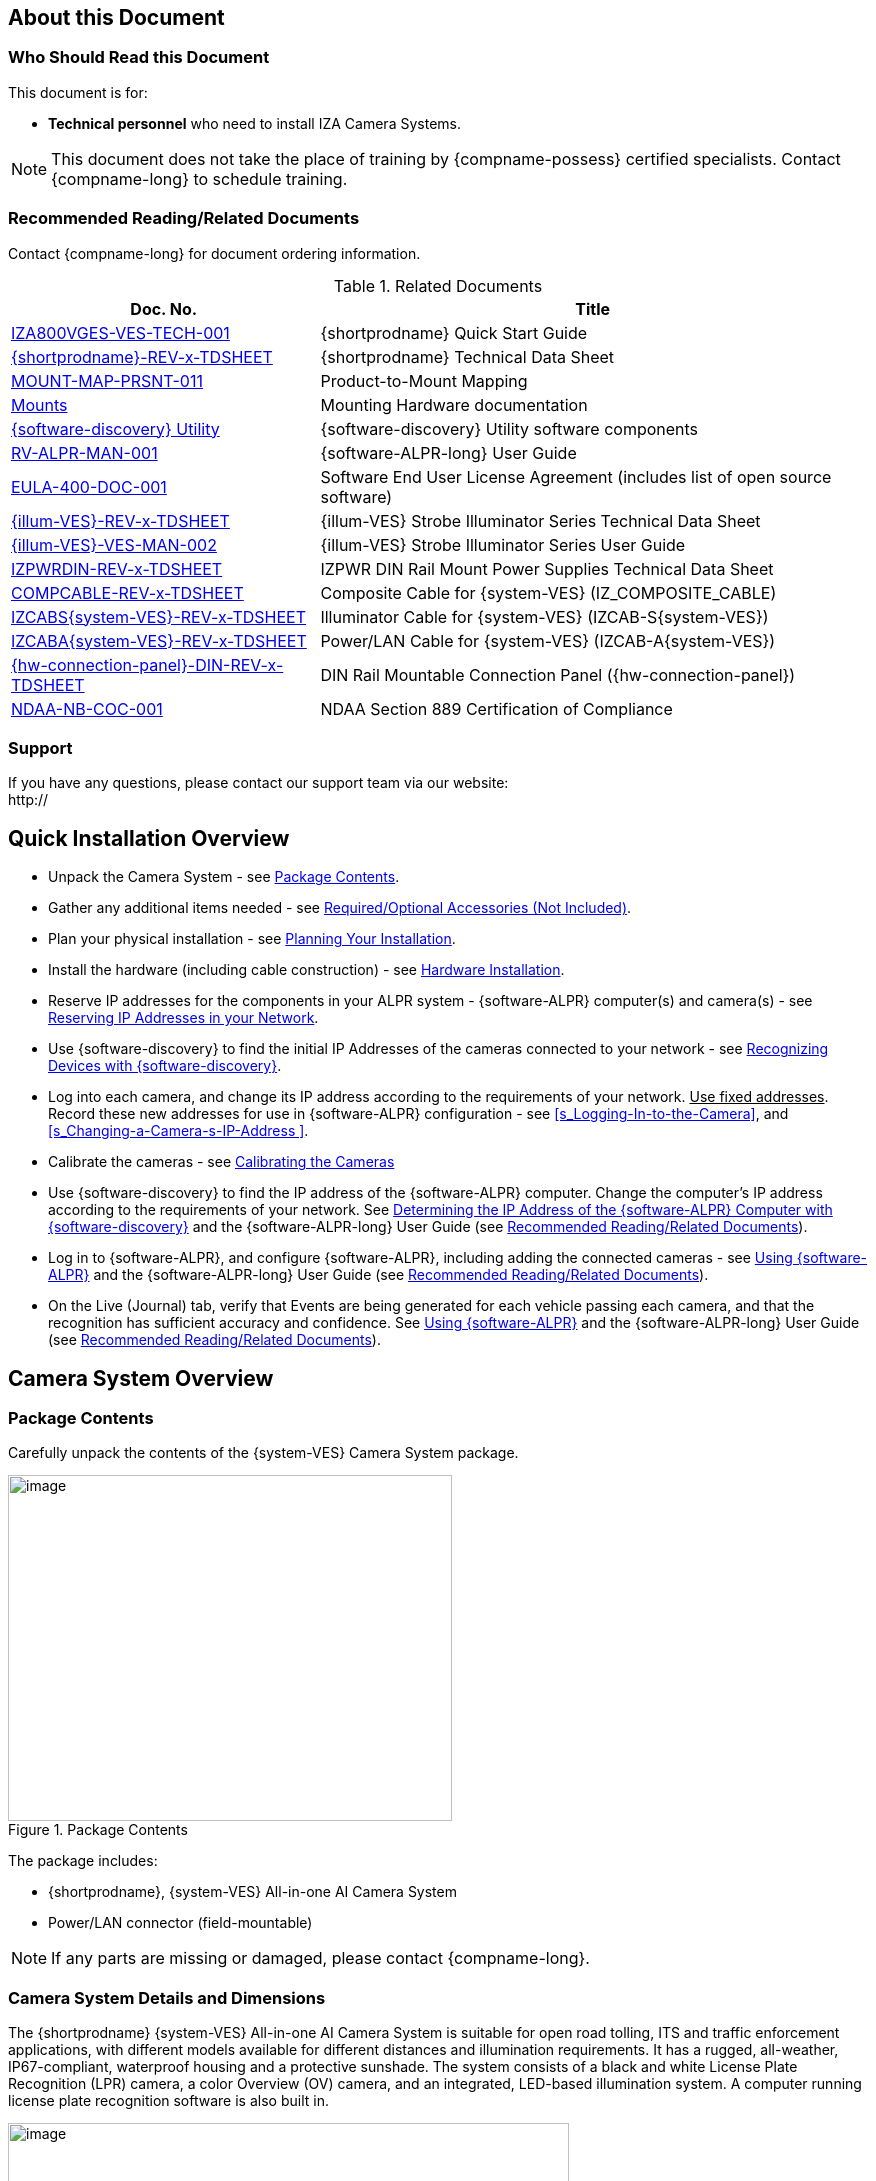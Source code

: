 [#s_About-this-Document]

== About this Document

[#s_Who-Should-Read-this-Document]

=== Who Should Read this Document

This document is for:

* *Technical personnel* who need to install IZA Camera Systems.

[NOTE]

========================================

This document does not take the place of training by {compname-possess} certified specialists. Contact {compname-long} to schedule training.

========================================

[#s_Related-Documents]

=== Recommended Reading/Related Documents

Contact {compname-long} for document ordering information.

[#t_Related-Documents]

.Related Documents

[width="100%",cols="36%,64%",options="header",]
|===
|Doc. No. |Title
|https://drive.google.com/drive/folders/1Zv941s8KiKIKUpcsDYQnF8Tw5DBNJS0c?usp=sharing[IZA800VGES-VES-TECH-001] |{shortprodname} Quick Start Guide
|https://drive.google.com/drive/folders/1Zv941s8KiKIKUpcsDYQnF8Tw5DBNJS0c?usp=sharing[{shortprodname}-REV-x-TDSHEET] |{shortprodname} Technical Data Sheet
|https://drive.google.com/drive/folders/1-2TM0zk6V9hCtjFb6t0NTRZMvlLeTv9Z?usp=sharing[MOUNT-MAP-PRSNT-011] |Product-to-Mount Mapping
|https://drive.google.com/drive/folders/17Yg4kV20Fp7QvsSRtv6vZ_pR-b0qVqXP?usp=sharing[Mounts] |Mounting Hardware documentation
|https://drive.google.com/open?id=1s3pU0ZGS9QmaJ5KHYNnu1wWxeCLzpNQq[{software-discovery} Utility] |{software-discovery} Utility software components
|https://drive.google.com/drive/folders/1Hz1mXjDo4MDDwlEiBVigyxUnc1ZEsEX8?usp=sharing[RV-ALPR-MAN-001] |{software-ALPR-long} User Guide
|https://drive.google.com/drive/folders/1pN8lGgXbNLrHVzWFKTg0gS-hl_kU5jD-?usp=share_link[EULA-400-DOC-001] |Software End User License Agreement (includes list of open source software)
|https://drive.google.com/drive/folders/1Woh6fU_1iM3juwsDbkNT30UQtDmVVtox?usp=sharing[{illum-VES}-REV-x-TDSHEET] |{illum-VES} Strobe Illuminator Series Technical Data Sheet
|https://drive.google.com/drive/folders/1Woh6fU_1iM3juwsDbkNT30UQtDmVVtox?usp=sharing[{illum-VES}-VES-MAN-002] |{illum-VES} Strobe Illuminator Series User Guide
|https://drive.google.com/drive/folders/0B3mb9ZzMk00OSmZNS21UeEZzRjg?resourcekey=0-3a07-3tXvASZ8GCt7Knpqg&usp=sharing[IZPWRDIN-REV-x-TDSHEET] |IZPWR DIN Rail Mount Power Supplies Technical Data Sheet
|https://drive.google.com/drive/folders/1RnLHJhFwo4Tu_yfUJ1rFoUcnxJxzd-5k?usp=sharing[COMPCABLE-REV-x-TDSHEET] |Composite Cable for {system-VES} (IZ_COMPOSITE_CABLE)
|https://drive.google.com/drive/folders/1A1kXsMSm38YRO1cDlz7Fgs8_NcQaNwFG?usp=sharing[IZCABS{system-VES}-REV-x-TDSHEET] |Illuminator Cable for {system-VES} (IZCAB-S{system-VES})
|https://drive.google.com/drive/folders/17KJlkWX6jeHKhoxzIQzhlSbgjlOwtg9N?usp=sharing[IZCABA{system-VES}-REV-x-TDSHEET] |Power/LAN Cable for {system-VES} (IZCAB-A{system-VES})
|https://drive.google.com/drive/folders/1JmAK4YB9cdnadiVI8_odHUWEETqqQjtn?usp=share_link[{hw-connection-panel}-DIN-REV-x-TDSHEET] |DIN Rail Mountable Connection Panel ({hw-connection-panel})
|https://drive.google.com/drive/folders/190lmdZ4xQSpx2Ksn-XVgOINE6D14rhSv?usp=sharing[NDAA-NB-COC-001] |NDAA Section 889 Certification of Compliance
|===

[#s_Support]

=== Support

If you have any questions, please contact our support team via our website: +
http://

[#s_Quick-Installation-Overview]

== Quick Installation Overview

* Unpack the Camera System - see <<s_Package-Contents>>.

* Gather any additional items needed - see <<s_Required-Optional-Accessories-Not-Included>>.

* Plan your physical installation - see <<s_Planning-Your-Installation>>.

* Install the hardware (including cable construction) - see <<s_Hardware-Installation>>.

* Reserve IP addresses for the components in your ALPR system - {software-ALPR} computer(s) and camera(s) - see <<s_Reserving-IP-Addresses-in-your-Network>>.

* Use {software-discovery} to find the initial IP Addresses of the cameras connected to your network - see <<s_Recognizing-Devices-with-IZ-Discovery>>.

* Log into each camera, and change its IP address according to the requirements of your network. +++<u>+++Use fixed addresses+++</u>+++. Record these new addresses for use in {software-ALPR} configuration - see <<s_Logging-In-to-the-Camera>>, and <<s_Changing-a-Camera-s-IP-Address >>.

* Calibrate the cameras - see <<s_Calibrating-the-Cameras>>

* Use {software-discovery} to find the IP address of the {software-ALPR} computer. Change the computer's IP address according to the requirements of your network. See <<s_Determining-the-IP-Address-of-the-RoadView-Computer-with-IZ-Discovery>> and the {software-ALPR-long} User Guide (see <<s_Related-Documents>>).

* Log in to {software-ALPR}, and configure {software-ALPR}, including adding the connected cameras - see <<s_Using-RoadView>> and the {software-ALPR-long} User Guide (see <<s_Related-Documents>>).

* On the Live (Journal) tab, verify that Events are being generated for each vehicle passing each camera, and that the recognition has sufficient accuracy and confidence. See <<s_Using-RoadView>> and the {software-ALPR-long} User Guide (see <<s_Related-Documents>>).

[#s_Camera-System-Overview]

== Camera System Overview

[#s_Package-Contents]

=== Package Contents

Carefully unpack the contents of the {system-VES} Camera System package.

[#f_Package-Contents]

.Package Contents

image::./UserGuide/image1.png[image,width=444,height=346]

The package includes:

* {shortprodname}, {system-VES} All-in-one AI Camera System

* Power/LAN connector (field-mountable)

[NOTE]

========================================

If any parts are missing or damaged, please contact {compname-long}.

========================================

[#s_Camera-System-Details-and-Dimensions]

=== Camera System Details and Dimensions

The {shortprodname} {system-VES} All-in-one AI Camera System is suitable for open road tolling, ITS and traffic enforcement applications, with different models available for different distances and illumination requirements. It has a rugged, all-weather, IP67-compliant, waterproof housing and a protective sunshade. The system consists of a black and white License Plate Recognition (LPR) camera, a color Overview (OV) camera, and an integrated, LED-based illumination system. A computer running license plate recognition software is also built in.

[#f_Front-View-of-the-Camera-System]

.Front View of the Camera System

image::./UserGuide/image2.png[image,width=561,height=284]

[#f_Underside-of-the-Camera-System-and-Connectors]

.Underside of the Camera System and Connectors

image::./UserGuide/image3.png[image,width=606,height=236]

[#f_Dimensions]

image::./UserGuide/image4.png[image,width=370,height=199]

image::./UserGuide/image5.png[image,width=467,height=239]

.Dimensions

image::./UserGuide/image6.png[image,width=483,height=269]

[#s_Multi-flash-Technology]

=== Multi-flash Technology

The Camera System's illuminators project different light intensities in a sequence (also called multi-flash technology). This produces a series of video frames with varying degrees of illumination, which helps to determine the best possible recognition.

[#f_Frames-with-Different-Illumination-Intensities]

.Frames with Different Illumination Intensities

image::./UserGuide/image7.png[image,width=524,height=75]

[#s_Built-in-White-LEDs-White-LED-Models]

=== Built-in White LEDs (White LED Models)

Some of the built-in LEDs of some models of the {shortprodname} are white. They are used for overview image illumination.

[#f_IZA800G{system-VES}-White-LED-Positions]

.{shortprodname} White LED Positions

image::./UserGuide/image8.png[image,width=279,height=215]

[#s_Specifications]

=== Specifications

*_\{TBD: complex table}_*

[#t_Technical-Specifications]

.Technical Specifications

[width="100%",cols="20%,20%,60%",options="header",]
|===
|Item | |Specification
|Supported Analytics |LPR Analytics |Plate Recognition, State of Issue, Type
| |Vehicle Analytics |Vehicle Detection, Classification, Color, Make; +
Vehicle Without Plate
|Field of View (FOV) | |14 ft (H) x 10 ft (V) (4.3 x 3.0 m)
|Max Vehicle Speed | |Up to 120 mph (193 km/h)
|LPR Capture Distance* +
(for U.S.A. plates) | a|
* S - Short distance, 5-35 ft (2-11 m)

* L - Long distance, 30-70 ft (9-21 m)

|LPR Illumination |Number of LEDs a|
* DR, IR - 15 high power LEDs

* DRW, IRW - 10 high power LEDs

| |Wavelength a|
* DR - Deep Red

* IR - Infrared

| |Beam Angle a|
* S - 40°x16°

* L - 15°x15°

|LPR Camera |Shutter Type |Global
| |Sensor |Sony IMX265
| |Resolution |3.19 MP - 2048 (H) x 1536 (V)
| |Lens a|
* S - 6-22 mm; Motorized Zoom and Auto-focus

* L - 12-40 mm; Motorized Zoom and Auto-focus

| |Video Compression |MJPEG, H.264, H.265
| |Video Streaming |RTSP Protocol
|OV Illumination |Number of LEDs a|
* DR, IR - No visible light LEDs

* DRW, IRW - 5 high power LEDs

| |Wavelength a|
* DR, IR, - N/A

* DRW, IRW - Visible, Warm White

| |Beam Angle a|
* S - 40°x16°

* L - 15°x15°

|OV Camera |Shutter Type |Global
| |Sensor |Sony IMX265
| |Resolution |3.19 MP - 2048 (H) x 1536 (V)
| |Lens a|
* S - 6-22 mm; Motorized Zoom and Auto-focus

* L - 12-40 mm; Motorized Zoom and Auto-focus

| |Video Compression |MJPEG, H.264, H.265
| |Video Streaming |RTSP Protocol
|Supported Protocols (for additional protocols, see the https://drive.google.com/drive/folders/1Hz1mXjDo4MDDwlEiBVigyxUnc1ZEsEX8?usp=share_link[{software-ALPR}] documentation) |{compname-short} HTTP API |LPR Events are reported to 3rd party systems via protocols such as the {compname-short} HTTP API protocol. Each LPR Event includes metadata and associated images.
| |{compname-short} Discovery |The {compname-short} Discovery Protocol is used by the {software-discovery} utility to find all devices connected to the LAN. {software-discovery} also enables display and editing of each device's network settings.
|AI Processor |GPU |NVIDIA Maxwell architecture with 128 CUDA® cores
| |CPU |Quad-core ARM Cortex-A57 MPCore processor
| |RAM |4 GB 64-bit LPDDR4, 1600MHz 25.6 GB/s
| |System Storage |MicroSD, 64 Gb
| |Data Storage |SSD, 250 Gb
| |RTC Battery |Maintains real-time clock date and time for 4-6 hours
| | |Rechargeable; Full charge-up time: 12 hours
| |OS |Linux Ubuntu 18.04
|Environmental |Ingress Protection |IP67
| |Operating Temperature |-22°F to 140°F (-30°C to 60°C)
| |Storage Temperature |-22°F to 158°F (-30°C to 70°C)
| |Humidity |0% - 90% RH, non-condensing
|Certifications |EMC |FCC Class B/CE
| |Interoperability |ONVIF compliant, Profile S
| |RoHS |RoHS
| |Impact Protection |IK10 (Vandal-proof)
| |Eye Safety |IEC62471 Group 1
| |NDAA |NDAA Section 889 compliant
|Physical |Dimensions |(W x H x D) 6.7" x 4.7" x 17.7" +
(171 mm x 119 mm x 451 mm)
| |Weight |9.0 lbs (4.1 kg)
| |Color |White
|Interface |Ethernet |100BASE-TX, 2 pairs, Full Duplex
| |Connectors a|
* Power/LAN - Waterproof outdoor RD24 6{plus}PE-pin male connector

* Illuminator - Waterproof outdoor RD24 6{plus}PE-pin female connector with protective cap

| |Illuminator Configuration |RS485: A{plus}, B-
| |Strobe Output |OV Strobe: 5 V isolated
|Power |Input Voltage |24 VDC {plus}/- 10%, Class 2 Low-Voltage
| |Power Consumption |25 W
|Accessories Included | |Sunshade
| | |Power/LAN Cable Connector: Waterproof outdoor Binder RD24, part no. https://www.binder-usa.com/us-en/products/power-connectors/rd24-power/99-4218-70-07-rd24-female-angled-connector-contacts-6-pe-60-80-mm-unshielded-screw-clamp-ip67-ul-esti-vde-pg-9[99 4218 70 07]
|Accessories Available | |https://drive.google.com/drive/folders/1Woh6fU_1iM3juwsDbkNT30UQtDmVVtox?usp=sharing[{illum-VES} Strobe Illuminator]
| | |https://drive.google.com/drive/folders/1RnLHJhFwo4Tu_yfUJ1rFoUcnxJxzd-5k?usp=sharing[IZ Composite Cable]
| | |https://drive.google.com/drive/folders/1A1kXsMSm38YRO1cDlz7Fgs8_NcQaNwFG?usp=sharing[Illuminator Cable for {system-VES} System (IZCAB-S{system-VES})]
| | |https://drive.google.com/drive/folders/17KJlkWX6jeHKhoxzIQzhlSbgjlOwtg9N?usp=sharing[Power/LAN Cable for {system-VES} System (IZCAB-A{system-VES})]
| | |https://drive.google.com/drive/folders/1JmAK4YB9cdnadiVI8_odHUWEETqqQjtn?usp=share_link[DIN Rail Mountable Connection Panel ({hw-connection-panel})]
| | |https://drive.google.com/drive/folders/17Yg4kV20Fp7QvsSRtv6vZ_pR-b0qVqXP?usp=sharing[Different mount options available]
| | |https://drive.google.com/drive/folders/0B3mb9ZzMk00OSmZNS21UeEZzRjg?resourcekey=0-3a07-3tXvASZ8GCt7Knpqg&usp=share_link[Different power supply options available]
|===

* LPR Capture Distance is measured from camera to plate

[#s_Required-Optional-Accessories-Not-Included]

== Required/Optional Accessories (Not Included)

[#s_Required-Accessories]

=== Required Accessories

* {compname-short} IZ Composite Cable or {compname-short} Power/LAN Cable for {system-VES} System; see <<s_Power-LAN-Cable-Options>>.

* 0.1 in (2.5 mm) flat screwdriver for tightening the screw terminals of the Power/LAN connector (see <<s_Power-LAN-Cable-Options>>) and 0.08 in (2 mm) flat screwdriver for tightening the screw terminal blocks of the {hw-connection-panel}.

* Network (LAN) cabling (typically CAT 5e/6 cable) with metal-body RJ45 connectors. The total length of the cable should not exceed 328 feet (100 meters). **See <<**s_Connecting-the-Camera-System-Illuminator-Power-Supply-and-Network**>> for important LAN cable information.**

[IMPORTANT]

========================================

When using {compname-short} cables (such as the IZ Composite Cable or the prefabricated Power/LAN Cable), for proper LAN connectivity from the camera via the {hw-connection-panel} (see <<s_Connecting-the-IZ-Panel>>) , the maximum cable length is 200 feet.

========================================

* Tools for building LAN cables (wire stripper, crimp tool, etc.) and RJ45 connectors with metal bodies.

[IMPORTANT]

========================================

All network cable extensions and repeaters must be shielded.

========================================

* You will need to provide a laptop computer to use for configuration. If you will be using the laptop outdoors, the screen must be able to be seen in strong sunlight. Required software:

** Windows 10 or above - with .NET 4.5 enabled in "Windows Features"

** Internet Explorer browser version 11 or higher +
You can add an IE Tab extension to Chrome at this https://chrome.google.com/webstore/detail/ie-tab/hehijbfgiekmjfkfjpbkbammjbdenadd[link] (to enable access to the camera configuration application -see <<s_Logging-In-to-the-Camera>>).

* The following accessories can be supplied by {compname-med}:

[#t_Required-Accessories]

.Required Accessories

[width="100%",cols="33%,67%",options="header",]
|===
|Item |Notes
|24VDC power supply (voltage-adjustable) |{compname-med} model power supply.
|Mounting Hardware (pan-tilt-roll bracket) |Typically on gantry or wall/pole; see the Mounting Hardware documentation for details (see <<s_Related-Documents>>)
|===

[#s_Optional-Accessories]

=== Optional Accessories

* External Illuminator - Can be used to enhance overview vehicle image quality, for front and/or rear capture.

** Mount illuminators at an appropriate distance away from their associated Camera System(s), according to the objecti{system-VES} of your project. Contact {compname-short} for guidance/training about this subject.

** Position the illuminator so you can aim it at the place where vehicles pass for recognition - while minimizing the glare into drivers' eyes. In most cases, however, white illuminators are mounted to be aimed at the rear of vehicles. Illuminator aiming is most effective at night.

* The illuminator is powered via a cable from the Camera System's illuminator panel connector. Use an Illuminator Cable for {system-VES} System.

[#s_Planning-Your-Installation]

== Planning Your Installation

[#s_Horizontal-Field-of-View-Capture-Line]

=== Horizontal Field of View (Capture Line)

Your Camera System's Field of View (FOV) is the area that the camera can "see". You can think of this area as an imaginary rectangle rising from the lane upwards. The width of this area is called the horizontal FOV or "capture line".

See <<s_Specifications>> for the horizontal and vertical FOV specifications.

[#f_Field-of-View-Capture-Line]

.Field of View (Capture Line)

image::./UserGuide/image9.png[image,width=634,height=194]

Select your Camera System's position so that license plates are always within the capture line and parallel to it, with the Camera System facing as straight at the plates as possible - as shown in the following diagrams:

[#f_Plates-Within-Capture-Line]

.Plates Within Capture Line

image::./UserGuide/image10.png[image,width=247,height=411]

[#f_Plates-Parallel-to-Capture-Line-Away-from-Road-Cur{system-VES}]

.Plates Parallel to Capture Line - Away from Road Cur{system-VES}

image::./UserGuide/image11.png[image,width=503,height=314]

[#s_Angles-and-Distances]

=== Angles and Distances

[IMPORTANT]

========================================

Installations that position the camera at significant angles in relation to the plates will reduce the line-of-sight distances specified.

========================================

[#f_Horizontal-Camera-Angle-Pan-Angle]

.Horizontal Camera Angle (Pan Angle)

image::./UserGuide/image12.png[image,width=310,height=332]

[NOTE]

========================================

The maximum horizontal angle allowed is 30° (to the farthest point at the end of the capture line).

If you must capture plates on a curve, place the Camera System on the side of the road that minimizes the horizontal angle.

At larger angles, the reflectivity of the plates is reduced, resulting in images with less contrast.

For plates whose characters are very shiny (for example, silvery), the *weighted* angle must be less than 20 degrees. The weighted angle is the angle between a line from the camera to the plate, and a line running straight ahead from the vehicle.

========================================

[#f_Vertical-Camera-Angle-Tilt-Angle-and-Line-of-Sight-Distance-from-Plate]

.Vertical Camera Angle (Tilt Angle) and Line-of-Sight Distance from Plate

image::./UserGuide/image13.png[image,width=626,height=194]

[NOTE]

========================================

The distance from the Camera System to the capture line must be within the viewing range of the LPR camera.

Adjust the vertical angle so that the Camera System can read plates at all of their expected heights from the road.

The maximum vertical angle allowed is 30°.

Larger angles and/or greater mounting heights may be required in order to recognize plates on vehicles close to each other (such as in slow/congested traffic).

At larger angles, the reflectivity of the plates is reduced, resulting in images with less contrast.

For plates whose characters are very shiny (for example, silvery), the *weighted* angle must be less than 20 degrees. The weighted angle is the angle between a line from the camera to the plate, and a line running straight ahead from the vehicle.

========================================

[#s_Position-of-the-Sun-in-Relation-to-the-Camera-System]

=== Position of the Sun in Relation to the Camera System

The Camera System should +++<u>+++not+++</u>+++ be positioned so that the rays of the sun behind the Camera System shine along the camera-to-plate axis. Reflective plates will cause severe glare to be reflected back to the camera, obscuring the image of the plate's characters.

Avoid/mitigate by:

* Not installing the Camera System in an east/west direction

* Installing the Camera System near a building that shields it from the sun's rays

* Installing the Camera System on a short pole

* Using a double-Camera System installation (2 different angles or front/rear)

[#f_Sun-Behind-Camera-System-on-Same-Axis-as-Line-of-Sight-from-Camera-to-Plate]

.Sun Behind Camera System (on Same Axis as Line-of-Sight from Camera to Plate)

image::./UserGuide/image14.png[image,width=628,height=232]

[#s_Optimizing-Nighttime-Vehicle-Overview-Images-using-External-Illuminators]

=== Optimizing Nighttime Vehicle Overview Images (using External Illuminators)

[#f_External-Illuminator]

.External Illuminator

image::./UserGuide/image15.png[image,width=136,height=121]

[#s_Matching-Your-Camera-System-to-an-INEX-Illuminator]

==== Matching Your Camera System to an {compname-short} Illuminator

[IMPORTANT]

========================================

The wavelength of an external illuminator must be compatible with the wavelength of the internal illuminators of the {compname-short} Camera System. See the appropriate Illuminator Series User Guide(s) for compatibility information (see <<s_Related-Documents>>).

========================================

*The {compname-short} {shortprodname} Camera Systems are typically used with the {illum-VES} series strobe illuminators.*

By using the following guidelines, you can match the illuminator you need to the {compname-short} Camera System being used.

* The {illum-VES} illuminators are synchronized with the {shortprodname} OV sensor. You can trigger from the OV camera by connecting the Camera System to the illuminator using appropriate cabling (see <<s_Typical-Wiring-Diagrams>>).

* The number of illuminator LEDs and beam angle must match the distance type (long or short) of the Camera System being used, as follows:

** Fewer LEDs and wider beam angles are used for short distances

** More LEDs and narrower beam angles are used for longer distances

The results of applying these guidelines can be found in the appropriate Illuminator Series User Guide(s).

[#s_Illuminator-Triggering-and-Pulse-Width]

==== Illuminator Triggering and Pulse Width

You can trigger from the OV camera by using appropriate cabling (see <<s_Typical-Wiring-Diagrams>>). The pulse width and other parameters that affect illuminator operation are pre-configured according to your project's requirements.

[#s_Illuminator-Mounting-and-Aiming]

==== Illuminator Mounting and Aiming

*See the illuminator guides for further details about installation and mounting considerations.*

* Mount illuminators at an appropriate distance away from their associated Camera System(s), according to the objecti{system-VES} of your project. Contact {compname-short} for guidance/training about this subject.

* Position the illuminator so you can aim it at the place where vehicles pass for recognition - while minimizing the glare into drivers' eyes. In most cases, however, white illuminators are mounted to be aimed at the rear of vehicles. Illuminator aiming is most effective at night.

[#s_Verifying-Infrared-type-Illuminator-Operation]

==== Verifying Infrared-type Illuminator Operation

You can look at an infrared-type illuminator with a smartphone camera to see if it is working.

[#s_Additional-Installation-Considerations]

=== Additional Installation Considerations

[#t_Additional-Installation-Considerations]

.Additional Installation Considerations

[width="100%",cols="40%,60%",options="header",]
|===
|Item |Considerations
|*Surge Protection* a|* On power, network and data cables
|*Correct, Stable and Sufficient Power* a|
* Power undervoltage, overvoltage and/or incorrect polarity will damage the unit and will void the warranty.

* Stable power at the correct level must be supplied to each Camera System, even when under a heavy processing load.

a|
*Cable Extensions*

*+++<u>+++IMPORTANT+++</u>+++*

+++<u>+++All network cable extensions and repeaters must be shielded.+++</u>+++

a|
* Power - Use a cable gauge sufficient to deliver 24 VDC at the Camera System

* LAN - When using {compname-short} cables (such as the IZ Composite Cable or the prefabricated Power/LAN Cable) for LAN connectivity from the camera via the {hw-connection-panel}, the maximum cable length is 200 feet.

* In order to use the connector included with the Camera System, you must use the IZ Composite Cable to ensure the outer diameter of the cable will fit in the connector.

|Front/Rear Capture - or Both a|
* Country requirements

* Vehicle types

* Protruding parts that obscure plates (such as rear hooks)

* Recessed plates

|Objects with character-like appearances (interpreted as characters on a plate, resulting in false reads) a|
Avoid having these items in the Field of View:

* Fences with patterns

* Barriers

* Signs

|Obstructions (blocking FOV) a|
* Entry gates

* Trees and bushes (even before fully grown)

* Bright light (sun/artificial) shining directly into Camera System's front window

* Weather - snow, heavy rain, dust storms

* Dirt on front window (see <<s_Troubleshooting-and-Maintenance>>)

|Mounting a|
* Typically gantry (can also be on wall/pole)

* Additional construction if needed

|===

[#s_Hardware-Installation]

== Hardware Installation

[#s_Typical-Wiring-Diagrams]

=== Typical Wiring Diagrams

Here are typical wiring diagrams for capturing license plate images. Note that the type and configuration of the power supply may be different than the one you are using at your site. See <<t_Wiring-Diagram-Legend>> for a legend.

[IMPORTANT]

========================================

All network cable extensions and repeaters must be shielded.

The Camera System is not compatible with some GigE switches; suggested switch type: 10/100 Mbps.

*After mounting, remove the protective film from the front window of the Camera System.*

========================================

[#f_Typical-Camera-System-with-Illuminator-Wiring-Diagram]

.Typical Camera System with Illuminator Wiring Diagram

image::./UserGuide/image16.png[image,width=604,height=429]

[#t_Wiring-Diagram-Legend]

.Wiring Diagram Legend

[width="100%",cols="9%,60%,31%",options="header",]
|===
|Item |Description |Ordering Information
|A a|*LAN Cable* |Supplied by integrator
|B a|**Power/LAN Cable for {system-VES} System +
+
**or build yourself with IZ_COMPOSITE_CABLE and the Power/LAN Cable Connector included with the camera; +
See <<s_Connecting-the-IZ-Composite-Cable-to-the-Power-LAN-Connector-Plug>> +
*IZ_COMPOSITE_CABLE maximum allowable length 200 ft (61 m)* |{compname-short} P/N: https://drive.google.com/drive/folders/17KJlkWX6jeHKhoxzIQzhlSbgjlOwtg9N?usp=sharing[IZCAB-A{system-VES}] +
+
{compname-short} P/N: https://drive.google.com/drive/folders/1RnLHJhFwo4Tu_yfUJ1rFoUcnxJxzd-5k?usp=share_link[IZ_COMPOSITE_CABLE]; +
Binder P/N https://www.binder-usa.com/us-en/products/power-connectors/rd24-power/99-4218-70-07-rd24-female-angled-connector-contacts-6-pe-60-80-mm-unshielded-screw-clamp-ip67-ul-esti-vde-pg-9[99 4218 70 07]
|C a|*Power Supply:* 24 VDC, 240 W, DIN rail mount a|
{compname-short} P/N:

* https://drive.google.com/drive/folders/0B3mb9ZzMk00OSmZNS21UeEZzRjg?resourcekey=0-3a07-3tXvASZ8GCt7Knpqg&usp=sharing[IZPWR240-24-TDK-DIN]

* https://drive.google.com/drive/folders/0B3mb9ZzMk00OSmZNS21UeEZzRjg?resourcekey=0-3a07-3tXvASZ8GCt7Knpqg&usp=sharing[IZPWR240-24-MWL-DIN]

|D a|*Illuminator Cable for {system-VES} System* |{compname-short} P/N: https://drive.google.com/drive/folders/1A1kXsMSm38YRO1cDlz7Fgs8_NcQaNwFG?usp=sharing[IZCAB-S{system-VES}]
|E a|*DIN Rail Mountable Connection Panel* |{compname-short} P/N: https://drive.google.com/drive/folders/1JmAK4YB9cdnadiVI8_odHUWEETqqQjtn?usp=share_link[{hw-connection-panel}]
|F a|*{illum-VES} Strobe Illuminator* |{compname-short} P/N: See the https://drive.google.com/drive/folders/1Woh6fU_1iM3juwsDbkNT30UQtDmVVtox?usp=share_link[{illum-VES} Strobe Illuminator User Guide] for a table of Camera-to-Illuminator Typical Use Cases
|===

[#f_Typical-Camera-System-Wiring-Diagram]

.Typical Camera System Wiring Diagram

image::./UserGuide/image17.png[image,width=623,height=324]

[#s_Power-LAN-Cable-Options]

=== Power/LAN Cable Options

The IZ Composite or prefabricated Power/LAN cables are custom-made for {system-VES} camera applications.

* If you have an IZ Composite Cable, you will need to connect one end to the connector plug supplied with the {shortprodname} camera (see <<s_Connecting-the-IZ-Composite-Cable-to-the-Power-LAN-Connector-Plug>>).

* If you have a prefabricated Power/LAN cable, the connector plug is already attached to one end.

* The other end of the cable consists of flying leads that will need to be connected to the {hw-connection-panel} terminal block connections (see <<s_Connecting-the-IZ-Panel>>)

[#_Ref107135228 .anchor]##[#s_Connecting-the-IZ-Composite-Cable-to-the-Power-LAN-Connector-Plug]

=== Connecting the IZ Composite Cable to the Power/LAN Connector Plug

Refer to <<f_Female-Connector-Plug-Assembly>> when following the instructions in this section.

[IMPORTANT]

========================================

Since you will need access to the power/LAN panel connector on the camera to perform this procedure, you should follow these instructions before mounting the camera.

========================================

[#f_Female-Connector-Plug-Assembly]

.Female Connector Plug Assembly

image::./UserGuide/image18.png[image,width=624,height=409]

. Measure the length of IZ Composite Cable you will need. Be sure to allow extra length for the parts of the cable that have to:

** Pass through the connector

** Go around bends

** Reach far enough to reach terminals in a connection box, if applicable

[IMPORTANT]

========================================

The maximum cable length for proper LAN connectivity via an {hw-connection-panel} is 200 feet (61 m)

At the end of this procedure, you will need to check that there is conductivity from the drain (shield) wire (at the power supply end of the cable) to the drain wire connected to the connector plug.

========================================

. Unscrew and separate all of the Power/LAN connector plug parts, including the "female insert" part that exposes the screw terminals inside the plug (see <<f_Female-Connector-Plug-Assembly>>). If the parts are connected together, you can separate the insert as follows:

.. Attach the connector plug to a male panel connector (either on the Camera System, or an {illum-VES} illuminator). Be sure the notch on the plug lines up with the protrusion on the panel connector.

.. Tighten the outer insert ring onto the panel connector to fix it in place.

.. Unscrew the outer sleeve ring from the hood.

.. Match the bevels inside the hood to the bevels of the sleeve.

.. Loosen the sleeve with a series of partial turns (so the wires won't get twisted inside the hood):

... Small turn

... Remove hood from sleeve

... Rotate hood back to original position

... Replace hood on sleeve

... Make another small turn

.. When the sleeve is loose enough, you can loosen it the rest of the way by rotating the sleeve's bevels.

.. Release the outer insert ring and remove the plug from the connector

. Thread the cable through the pressing screw, pinch ring, and "seal" ring.

[#f_Threading-the-Cable-Through-the-Screw-Ring-and-Seal]

.Threading the Cable Through the Screw, Ring and Seal

image::./UserGuide/image19.png[image,width=204,height=321]

. Thread the cable into the bottom of the hood and out though the top of the hood. Continue threading the cable through the sleeve.

[#f_Threading-the-Cable-Through-the-Hood-and-Sleeve]

.Threading the Cable Through the Hood and Sleeve

image::./UserGuide/image20.png[image,width=334,height=202]

. If needed, turn the inner part of the insert to the desired position. This is typically done with the notch towards the "bottom" (in the same direction as the bottom of the hood). This typical position will enable the cables to leave the connector plug directly towards the back of the Camera System.

[#f_Connector-Plugs-with-Cables-Attached-to-Camera]

.Connector Plugs with Cables Attached to Camera

image::./UserGuide/image21.png[image,width=401,height=356]

. Strip off the outer rubber insulation of the cable, leaving the individual insulated wires at a length of 0.8-1.0 in (20-25 mm). There should be enough length in the wires to enable turning the hood to a different position (see <<f_Pin-Numbers-Near-Screw-Terminals>>). *Be careful not to cut into the shield mesh surrounding the inside of the cable, the drain wire strands, and the plastic jackets (casings) surrounding the individual insulated wires.*

. Pull the shield mesh and plastic jacket back along the cable to expose the drain wire. The drain wire is the same color as the shield mesh, and is composed of several strands wound together (see <<f_Locating-the-Drain-Wire>>).

[#f_Locating-the-Drain-Wire]

.Locating the Drain Wire

image::./UserGuide/image22.png[image,width=407,height=218]

. Carefully cut away a small amount of the jackets enclosing pairs of the individual insulated wires. Separate the wires.

. Strip off 0.2 in (5 mm) from each insulated wire (lead).

. Insert each flying lead (stripped wires and drain wire) into the appropriate screw terminal, and tighten the terminal's screw with a 0.1 in (2.5 mm) flat screwdriver. The wire colors and pinouts are shown in the following Figure (see <<f_Building-the-Power-LAN-Cable-with-IZ-COMPOSITE-CABLE>>). You can see small pin numbers near each screw terminal (see <<f_Pin-Numbers-Near-Screw-Terminals>>).

[NOTE]

========================================

The screw terminal for the drain wire is in the middle of the insert, with the screw threaded up from the bottom (see <<f_Screw-Terminals-for-Drain-and-Power-LAN-Connections>>).

All wire colors are those used in the IZ_COMPOSITE_CABLE and IZCAB-A{system-VES} cables.

========================================

*_\{TBD: complex double table with picture and table}_*

[width="100%",cols="59%,41%",options="header",]
|===
|image:./UserGuide/image23.png[image,width=328,height=201] a|
[width="100%",cols="21%,39%,40%",options="header",]
!===
!Pin !Signal !Wire Color
!1 !GND !Black
!2 !{plus}V (24 VDC) !Red
!3 !LAN TX ({plus}) !White/Orange
!4 !LAN TX (-) !Orange
!5 !LAN RX ({plus}) !White/Green
!6 !LAN RX (-) !Green
! !Drain !Silver
!===

[#f_Building-the-Power-LAN-Cable-with-IZ-COMPOSITE-CABLE]

.Building the Power/LAN Cable with IZ_COMPOSITE_CABLE

|===

[#f_Pin-Numbers-Near-Screw-Terminals]

.Pin Numbers Near Screw Terminals

image::./UserGuide/image24.png[image,width=245,height=249]

[#f_Screw-Terminals-for-Drain-and-Power-LAN-Connections]

.Screw Terminals for Drain and Power/LAN Connections

image::./UserGuide/image25.png[image,width=401,height=158]

. Verify that there is conductivity from the drain wire (at the end of the cable with the flying leads) to the drain pin on the connector plug.

. Attach the connector plug to a male panel connector (either on the Camera System, or an {illum-VES} illuminator). Be sure the notch on the plug lines up with the protrusion on the panel connector.

. Tighten the outer insert ring onto the panel connector to fix it in place.

. Hold the sleeve bevels and being to tighten the sleeve onto the insert

. When you can no longer tighten the sleeve with your fingers, continue a small additional tightening using the bevels to make partial turns, as described in the following steps (so the wires won't get twisted inside the hood):

[IMPORTANT]

========================================

Be sure to tighten the sleeve just enough to feel a little resistance. This will enable the connector plug to be rotated more once it is connected to the camera (see <<f_Connector-Plugs-with-Cables-Attached-to-Camera>>).

========================================

.. Match the bevels inside the hood to the bevels of the sleeve.

.. Make a small turn

.. Remove the hood from the sleeve

.. Rotate the hood back to its original position

.. Replace the hood on the sleeve

.. Make another small turn

. Once you have finished tightening the sleeve, turn the hood to the desired angle which for which you want the cable to leave the camera (see <<f_Connector-Plugs-with-Cables-Attached-to-Camera>>).

. Slide the hood along the cable towards the terminal connections by pulling the cable out the bottom of the hood. Leave a small amount space between the hood and the sleeve - this will enable you to loosen/adjust the sleeve in the future (by moving the hood away to make partial turns).

. The sleeve ring's threads (inside the ring facing the bevels) attach the sleeve to the hood's threads; use the sleeve's ring to tighten the attachment.

. Slide the seal, pinch ring and pressing screw nut along the cable. Push the seal all the way up into the hood.

[#f_Power-LAN-Cable-Pushing-the-Seal-into-the-Hood]

.Power/LAN Cable: Pushing the Seal into the Hood

image::./UserGuide/image26.png[image,width=285,height=196]

. Slide the pinch ring into the bottom of the hood.

. Tighten the pressing screw to push the other parts up into the hood. Maximum recommended torque is 10.2 kgf.cm / 1.0 N.m. up to 12.7 kgf.cm / 1.25 N.m.

[#s_Mounting-the-Camera-System]

=== Mounting the Camera System

Secure the Camera System to the appropriate mounting hardware (see the Mounting Hardware documentation - see <<s_Related-Documents>>).

[#s_Connecting-the-Camera-System-Illuminator-Power-Supply-and-Network]

=== Connecting the Camera System, Illuminator, Power Supply and Network

[#s_Preparing-the-Cable-Leads-IZ-COMPOSITE-CABLE]

==== Preparing the Cable Leads (IZ_COMPOSITE_CABLE)

If you have built the Power/LAN Cable using the IZ_COMPOSITE_CABLE, follow these instructions:

[NOTE]

========================================

To attach the cables to the camera, tighten the outer insert ring onto the corresponding panel connector (see <<f_Female-Connector-Plug-Assembly>>).

After connecting the cables to the camera, you can still rotate them slightly to achieve the desired angle (see <<f_Connector-Plugs-with-Cables-Attached-to-Camera>>). If you need a bigger rotation, see <<s_Connecting-the-IZ-Composite-Cable-to-the-Power-LAN-Connector-Plug>>on page link:#_Ref107135228[24].

For a wiring diagram, see <<s_Typical-Wiring-Diagrams>>.

========================================

. From the end of the Power/LAN cable to be connected to the power supply and LAN, strip off the outer rubber insulation of the cable, leaving the individual insulated wires at an appropriate length for connection to the {hw-connection-panel} (see <<s_Connecting-the-IZ-Panel>>). *Be careful not to cut into the shield mesh surrounding the inside of the cable, the drain wire strands, and the plastic jackets (casings) surrounding the individual insulated wires.*

. Pull the shield mesh and plastic jacket back along the cable to expose the drain wire. The drain wire is the same color as the shield mesh, and is composed of several strands wound together (see <<f_Locating-the-Drain-Wire>>).

. Carefully cut away an appropriate amount from the jackets enclosing pairs of the individual insulated wires. Separate the wires.

. Strip off 0.2 in (5 mm) from each insulated wire (lead).

[WARNING]

========================================

Power undervoltage, overvoltage and/or incorrect polarity will damage the unit and will void the warranty. Stable power at the correct level must be supplied to the Camera System, even when under a heavy processing load.

Turn off/disconnect the external (AC) power supply before connecting cables.

**If you are using an {compname-short} power supply, see its User Guide (see <<**s_Related-Documents>>**) for important information.**

*All network cable extensions and repeaters must be shielded.*

========================================

[#s_Connecting-the-IZ-Panel]

==== Connecting the IZ Panel

The {hw-connection-panel} is used in connection cabinets. It provides a convenient way to connect the Power/LAN cable from the {shortprodname} camera to the LAN and power supply (see the {hw-connection-panel} documentation referred to in <<s_Related-Documents>>).

[IMPORTANT]

========================================

When using {compname-short} cables (such as the IZ Composite Cable) for LAN connectivity from the camera via the {hw-connection-panel}, the maximum cable length is 200 ft (61 m).

========================================

The screw terminal blocks of the {hw-connection-panel} are plugs. They can be removed for more convenient access when attaching flying leads (wires). Use a 0.08 in (2 mm) flat screwdriver to tighten the terminal screws.

* Power -With the power supply OFF:

** Connect the power supply's (V{plus}), GND and drain terminals to the appropriate connections on the {hw-connection-panel}'s smaller terminal block.

** Connect the camera Power/LAN cable's flying leads (wires) red ({plus}), black (-) and drain flying leads (wires) to the {hw-connection-panel}'s larger terminal block.

* LAN

** Connect the LAN TX {plus}/- and RX {plus}/- leads to the appropriate connections on the {hw-connection-panel}'s larger terminal block.

** Connect your network switch to the RJ45 connector on the {hw-connection-panel}.

[#s_Connecting-the-AC-Electricity]

=== Connecting the AC Electricity

Connect a plug to the **+++<u>+++L+++</u>+++**ive, **+++<u>+++N+++</u>+++**eutral and Ground terminals of the power supply (see <<f_Typical-Camera-System-with-Illuminator-Wiring-Diagram>>).

Plug the power supply into the AC electricity. If required, switch the power supply unit ON.

[IMPORTANT]

========================================

If any power cables were lengthened, ensure that all components receive exactly their rated voltage (see <<s_Specifications>>).

Power undervoltage, overvoltage and/or incorrect polarity will damage the unit and will void the warranty.

========================================

[#s_Reserving-IP-Addresses-in-your-Network]

== Reserving IP Addresses in your Network

The {compname-short} cameras have been pre-configured with default IP addresses. You will probably need to change these addresses to conform to the requirements of your network. Be sure that you have IP addresses reserved for all components of your ALPR system ({software-ALPR} computer and cameras).

[#s_Recognizing-Devices-with-IZ-Discovery]

== Recognizing Devices with {software-discovery}

[#s_Installing-and-Using-IZ-Discovery]

=== Installing and Using {software-discovery}

The {software-discovery} utility discovers all active devices connected to the network, and displays a list of their network parameters. These devices can include cameras and computers.

[IMPORTANT]

========================================

If any device on your network is connected via wireless, {software-discovery} will not recognize the device. In addition, if the computer running {software-discovery} is connected via wireless, you will not see any devices displayed.

========================================

. Download the {software-discovery} software components (see <<s_Related-Documents>>)

. Run {software-discovery}

. When {software-discovery} first runs, you may see a Windows security warning. If so, click Run.

. If you see a message related to the Windows firewall, click Allow.

. {software-discovery} will start and display a list of devices on the network, according to their serial numbers (see <<f_IZ-Discovery-Utility>>).

.. Scroll down to find the device you are interested in. You can double-click to view/edit a specific device's IP address parameters (see <<s_Changing-a-Device-s-IP-Address-and-Network-Settings>>).

.. Click Clear List to refresh the discovery process.

[#f_IZ-Discovery-Utility]

.{software-discovery} Utility

image::./UserGuide/image27.png[image,width=541,height=362]

. If {software-discovery} does not recognize a device:

** Press the device's reset button (if available)

** Reset the device by shutting off power/removing the LAN cable, waiting 5 seconds, and reapplying power

** Check the LAN cable connected between your laptop and the network, and the LAN cable connected between the device and the LAN switch. Replace the cable(s) and try to run {software-discovery} again.

[#s_Changing-a-Device-s-IP-Address-and-Network-Settings]

=== Changing a Device's IP Address and Network Settings

[#f_Changing-Device-s-Network-Settings]

.Changing Device's Network Settings

image::./UserGuide/image28.png[image,width=227,height=230]

[NOTE]

========================================

The device's IP Address +++<u>+++cannot+++</u>+++ be set to 10.10.2.xx or 10.10.3.xx

*+++<u>+++It is highly recommended to use a fixed IP address (not DHCP)+++</u>+++*. A fixed IP address enables you to access a device using the same URL every time, even after unexpected power outages (see <<s_Logging-In-to-the-Camera>>link:#_Ref523153568[38]).

A dynamic IP address may change upon device reboot. Before opening the device's web interface, you will have to find the current IP address of the device using {software-discovery}.

If you want to copy the IP address (for login to the device) you will need to uncheck the DHCP checkbox momentarily to make the address field accessible.

Be sure to define IP addresses for each camera in the Camera System, plus the IP address of the onboard computer. It is recommended to use sequential IP addresses; for example: 192.168.5.64, 65, 66

You can also log in to each camera's configuration application to change its IP address (see <<s_Configuring-a-Camera>>).

========================================

To change the device's mode (fixed or dynamic [DHCP]), or IP address:

. Select the relevant line in the list of devices and double-click on it.

. The Network Settings window appears

. To change the mode:

.. Check or uncheck the DHCP box

.. Click Save

. To change the IP address:

.. Verify that the address is not used by any other device on the network

.. Be sure to uncheck the DHCP box

.. Enter the network address parameters

.. Write down the new IP Address and click Save

. The change should be reflected in the main dialog. This can take about a minute until the IP is obtained. If you do not see the change after this time, close {software-discovery}, and then reopen it.

. Verify that the IP address parameters have been changed to the ones you wanted. If not, you will have to log into the device (see <<s_Logging-In-to-the-Camera>>), and change the IP address (see <<s_Changing-a-Camera-s-IP-Address>>)

[#s_Configuring-a-Camera]

== Configuring a Camera

[#_Ref523153568 .anchor]##[#s_Logging-In-to-the-Camera]

=== Logging In to the Camera

. To view the camera's home page (see <<f_Camera-s-Home-Page>>):

** Open MS Internet Explorer. Enter the IP address of the camera into the address field of the browser. +
Alternatively, you can add an IE Tab extension to Chrome at this https://chrome.google.com/webstore/detail/ie-tab/hehijbfgiekmjfkfjpbkbammjbdenadd[link]. +
Enter the IP address of the camera into the address field of the browser.

[#f_Camera-s-Home-Page]

.Camera's Home Page

image::./UserGuide/image29.png[image,width=528,height=230]

. Select the function you need from the links at the upper right:

** Click the Live View link to see what the camera is currently viewing. You can also use controls such as zoom and focus (see <<s_Calibrating-the-Cameras-Using-RoadView>>).

[NOTE]

========================================

When using Live View for the first time, you may be prompted to download and install an ActiveX control (Smart Viewer). +
If you do not have an internet connection to the network on which the camera is installed, wait 30 seconds, and you will be instructed on how to install the ActiveX control locally via the camera's firmware.

The stream of the Live View can also be accessed using an RTSP URL with the following format:

rtsp://[username:password]@<Camera IP address>/cam0_0 +
where cam0_0 are camera-specific parameters (which in this case enable you to access the primary stream)

To see the stream, use a video player such as the VLC player, located at: +
https://www.videolan.org/vlc/index.html

========================================

** If you need to change the IP address of the camera or other configuration parameters, click the Admin link.

. When prompted for a login, use the Administrator credentials of root, IZpass12.

[IMPORTANT]

========================================

The Administrator user name (root) cannot be changed, and the Administrator password is encrypted. Therefore, if someone changes the Administrator password, there is no way to find out the password if it gets lost.

========================================

[#s_Changing-a-Camera-s-IP-Address]

=== Changing a Camera's IP Address

[NOTE]

========================================

*+++<u>+++It is highly recommended to use a fixed IP address (not DHCP)+++</u>+++*. A fixed IP address enables you to access the computer using the same URL every time, even after unexpected power outages.

========================================

. In the Basic Setup group, click on IP Address:

[#f_Changing-the-Camera-s-IP-Address]

.Changing the Camera's IP Address

image::./UserGuide/image30.png[image,width=524,height=180]

. To change the IP address to a fixed one:

[NOTE]

========================================

The IP address must be unique within the entire ALPR system, and must be within the limits of standard IPv4 address numbering.

========================================

.. Click the Static radio button.

.. Enter the network address parameters (see <<t_IP-Address-Parameters>>). All cameras must be on the same subnet as both the computer you will use to communicate with and configure the camera, and the {compname-short} {software-ALPR} computer.

[IMPORTANT]

========================================

It is highly recommended to record the camera's IP address and port number in a safe place. You will need them if the camera's parameters are reset back to their defaults, and for configuring {compname-short} ALPR software.

========================================

[#t_IP-Address-Parameters]

.IP Address Parameters

[width="100%",cols="28%,20%,52%",options="header",]
|===
|Sub-category > Parameter Group |Parameter |Setting
|IP Address |Service (radio buttons) |Set to Static to be able to access the camera
|IP Address |IP Address |According to the camera's location and the organization of your network.
|IP Address |NetMask |According to the camera's location and the organization of your network
|IP Address |GateWay |According to the camera's location and the organization of your network
|IP Address |DNS 1 |According to the camera's location and the organization of your network
|IP Address |DNS 2 |According to the camera's location and the organization of your network
|===

. Click Apply.

[IMPORTANT]

========================================

After selecting Apply, you will be requested to close your web browser so the updates can take effect. This will take 20 seconds or more, to allow the camera time to reboot. +
- If you click the browser's Back button, all values will be discarded. +
- If you click the browser's Refresh button, the application will load the previous values.

========================================

. In the {software-discovery} utility (see <<s_Recognizing-Devices-with-IZ-Discovery>>), click the "Clear List" button, and verify that the camera can be recognized with the new IP address.

[#s_Logging-Out-of-the-Camera]

=== Logging Out of the Camera

Close all windows, and the browser window.

[#s_Calibrating-the-Cameras]

== Calibrating the Cameras

There are two cameras in the Camera System. Both are calibrated in nearly the same way. The LPR camera is set to capture in black and white, and the Overview (OV) camera is set to capture in color.

The OV camera can be used both to display an overview image, and to perform LPR recognition. You may even be able to improve read accuracy by changing the zoom to have one camera "see" closer than the other one.

[#s_Preparing-a-Vehicle-License-Plate]

=== Preparing a Vehicle/License Plate

Move a vehicle next to, and at the middle of the capture line. (This is the position at which the vehicle sensor signals that the vehicle is present.) Ensure that the Camera System is aimed at the middle of the lane, and is at the required capture distance (see <<s_Specifications>> and <<s_Planning-Your-Installation>>).

Alternatively, in a lab, position a license plate at the expected distance and height.

[#s_Calibrating-the-Cameras-Using-RoadView]

=== Calibrating the Cameras Using {software-ALPR}

See the {software-ALPR-long} User Guide for calibration instructions (see <<s_Related-Documents>>).

[#s_Determining-the-IP-Address-of-the-RoadView-Computer-with-IZ-Discovery]

== Determining the IP Address of the {software-ALPR} Computer with {software-discovery}

See <<s_Recognizing-Devices-with-IZ-Discovery>>.

[#s_Using-RoadView]

== Using {software-ALPR}

[#s_Logging-In]

=== Logging In

. Open a browser (latest version of Chrome or IE 11 or higher). Type in the IP address of the {software-ALPR} computer. For example: +
http://192.115.120.76:80/[http://192.115.120.76]/

. You will see the login screen. Enter the default username and password (root, root):

[#f_Logging-In-to-RoadView]

.Logging In to {software-ALPR}

image::./UserGuide/image31.png[image,width=209,height=143]

. You should see the {software-ALPR} Live (Journal) tab. See the {software-ALPR-long} User Guide for instructions for configuring and using {software-ALPR} (see <<s_Related-Documents>>).

[#s_Verifying-the-Installation]

=== Verifying the Installation

* Using a license plate mounted in a lab, or by driving a vehicle through the lane, verify that an Event is generated with the correct plate read (recorded in the {software-ALPR} Live (Journal) tab - see the {software-ALPR-long} User Guide). See <<s_Related-Documents>>.

* Once the lane is active, verify that Events are being generated for each vehicle passing each camera, and that the recognition has sufficient accuracy and confidence.

[#s_Logging-Out]

=== Logging Out

See the {software-ALPR-long} User Guide (see <<s_Related-Documents>>) for logout instructions, using the multi-line dropdown menu icon in the upper right corner of the screen.

[#s_Troubleshooting-and-Maintenance]

== Troubleshooting and Maintenance

[#s_Troubleshooting]

=== Troubleshooting

See the {software-ALPR-long} User Guide (see <<s_Related-Documents>>).

[#s_Checking-Mounting-Screws]

=== Checking Mounting Screws

It is recommended to check all mounting screws for proper tightness once every two years.

[#s_Cleaning-the-Camera-System]

=== Cleaning the Camera System

Do not use solvents or strong abrasive detergent when cleaning the Camera System. Use a soft dry cloth to clean the ALPR Camera System's front glass when it is dirty. If the dirt has hardened, remove it using mild soap and water, and then wipe the front window +++<u>+++gently+++</u>+++.

[#s_Appendix-A-Document-Change-History]

== Appendix A - Document Change History

[width="100%",cols="16%,18%,66%",options="header",]
|===
|Version |Date |Change
|1.00 |June 29, 2022 |Initial version
|1.10 |Aug. 30, 2022 a|
* Changed pinout diagram to a view from the inside of the connector to prevent incorrect connections

* Changed illustrations of typical system wiring diagram and individual cable wiring to match improved Quick Start illustrations

* Emphasized important note about removing the protective film from the front window of the camera system

* Added link to Quick Start Guide in Related Documents table

* Changed "sheath" to "jacket" throughout when describing internal cable components

* Minor changes to wording describing where the drain screw can be found inside the Power/LAN connector

|1.20 |Sep. 12, 2022 a|* Changed power consumption in specification table from 25 W to "25 W; recommended power supply 24VDC, 1.2 A for camera; 3 A to connect illuminator"
|1.25 |Sep. 28, 2022 a|
* Changed power consumption in specification table back from "25 W; recommended power supply 24VDC, 1.2 A for camera; 3 A to connect illuminator" to 25 W

* Drain symbol turned vertically (common convention) instead of horizontally

* Changed pinout diagrams and tables to conform to new format; separate wiring diagrams showing wiring with and without illuminator

* Added link to new Quick Start to Related Documents table

|1.26 |Nov. 30, 2022 a|
* Removed {hw-connection-panel} as an included accessory; now treated as a separate product; related documents, specification table and pictures updated accordingly

* Removed {plus}/- from strobe output specification row

* Changed wiring diagrams to match Quick Start

* Added RS485 signals to interface rows in specification table

* Changed distances from: +
- {shortprodname}-S-XX - Short distance, 8-30 ft (2.4-9.1 m) +
- {shortprodname}-L-XX - Long distance, 33-65 ft (10-20 m) +
to +
- {shortprodname}-S-XX - Short distance, 5-35 ft (1.5-10.7 m) +
- {shortprodname}-L-XX - Long distance, 30-70 ft (9.1-21.3 m)

|1.27 |Dec. 2, 2022 a|
* Restored explanation of how to connect wires to {hw-connection-panel}

* Added text to explain that preparing the cable leads is relevant when using the IZ_COMPOSITE_CABLE

|1.28 |Dec. 4, 2022 a|
* Updated filenames of {system-VES} cable data sheets in Related Documents table

* Updated filename of {hw-connection-panel} data sheet in Related Documents table

|1.29 |Dec. 5, 2022 a|* Updated revision number of product in header of specification table
|1.30 |Jan. 11, 2023 a|
* Added {software-cloud} logo

* Updated specifications: +
- Changed abbreviation of megapixel to MP +
- Updated sensor resolution to 3.19 MP, 2048 (H) x 1536 (V) +
- Product revision now at F3 (change in headers of specification table; but row removed in data sheet) +
- Reduced full names of models to one letter to save space +
- Updated distance specifications and wording +
- Added links to Accessories Available in specification table

* Added IZCAB-A{system-VES} and IZCAB-S{system-VES} designations to Accessories Available

* Changed name from ALPR All-in-one AI Camera System to {system-VES} All-in-one AI Camera System in selected places

* Updated specifications to incorporate new models with white light illumination

* Added section showing white light illuminators

|1.31 |Mar. 20, 2023 a|
* EULA reference added to Legal Disclaimer, and EULA row added to Related Documents

* Most references (except those in specification tables and bill of materials tables which are reused in other documents) to related documents within text now refer to the Related Documents section (enables link updates to be made in one place)

* In specification table: added reference to new Analytics document; put each analytic type in a comma-separated list; changed "Lanes Covered" to Field of View (FOV); updated Data Storage specs

* Added text explaining that an IE Tab extension can be added to Chrome to enable access to the camera configuration application.

* Deleted section explaining how to calculate horizontal FOV since FOV now appears in specification table

* Added the word "System" to Camera in selected places to clarify that the subject under discussion is the overall Camera System, not the individual cameras/sensors inside the Camera System.

* Added Note in IP Discovery section to remind user to define IP addresses for each camera and onboard computer.

* Added Note in IP Discovery section to remind user that a camera's IP address can also be changed via the camera's configuration application.

* Added text explaining that {software-ALPR} works with the latest version of Chrome or IE 11 or higher.

* Changed name of {software-ALPR} tab seen initially to "Live (Journal)"

|1.32 |Mar. 20, 2023 a|* Minor corrections to wording and cross references
|1.33 |Mar. 20, 2023 a|* Added missing row to wiring table (illuminator)
|1.34 |Mar. 23, 2023 a|* Updated some of the {software-discovery} wording to match other documents
|1.35 |May 8, 2023 a|* Updated {hw-connection-panel} picture to version 3.0 in wiring diagrams
|1.36 |Aug. 13, 2023 a|* Removed link to Video Analytics data sheet; changed link in spec table to the more generic "{software-ALPR} documentation"
|1.70 |Aug. 21, 2023 a|* Corrections discovered during conversion to online version (for example, cross-references)
| | a|* From this point on, see the GitHub commit history comments
|===
